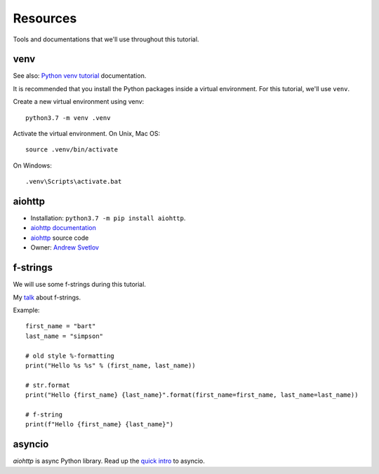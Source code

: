 Resources
=========

Tools and documentations that we'll use throughout this tutorial.

venv
----

See also: `Python venv tutorial`_ documentation.

It is recommended that you install the Python packages inside a virtual environment.
For this tutorial, we'll use ``venv``.

Create a new virtual environment using venv::

   python3.7 -m venv .venv

Activate the virtual environment. On Unix, Mac OS::

   source .venv/bin/activate

On Windows::

   .venv\Scripts\activate.bat


aiohttp
-------

- Installation: ``python3.7 -m pip install aiohttp``.

- `aiohttp documentation`_

- `aiohttp`_ source code

- Owner: `Andrew Svetlov <http://asvetlov.blogspot.ca/>`_


f-strings
---------

We will use some f-strings during this tutorial.

My `talk <https://speakerdeck.com/mariatta/pep-498-the-monologue>`_ about f-strings.

Example::

   first_name = "bart"
   last_name = "simpson"

   # old style %-formatting
   print("Hello %s %s" % (first_name, last_name))

   # str.format
   print("Hello {first_name} {last_name}".format(first_name=first_name, last_name=last_name))

   # f-string
   print(f"Hello {first_name} {last_name}")

asyncio
-------

`aiohttp` is async Python library. Read up the `quick intro <https://www.blog.pythonlibrary.org/2016/07/26/python-3-an-intro-to-asyncio/>`_
to asyncio.


.. _`aiohttp documentation`: https://aiohttp.readthedocs.io

.. _`Python venv tutorial`: https://docs.python.org/3/tutorial/venv.html




